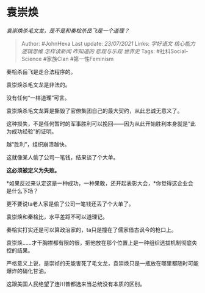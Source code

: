 * 袁崇焕
  :PROPERTIES:
  :CUSTOM_ID: 袁崇焕
  :END:

/袁崇焕杀毛文龙，是不是和秦桧杀岳飞是一个道理？/

#+BEGIN_QUOTE
  Author: #JohnHexa Last update: /23/07/2021/ Links: [[学好语文]]
  [[核心能力]] [[逻辑思维]] [[怎样读新闻]] [[咋知道的]] [[悲观与乐观]]
  [[世界史]] Tags: #社科Social-Science #家族Clan #第一性Feminism
#+END_QUOTE

秦桧杀岳飞是走合法程序的。

袁崇焕杀毛文龙是非法的。

没有任何“一样道理”可言。

袁崇焕杀毛文龙算是撕毁了官僚集团自己的最大契约，从此忠诚无意义了。

这种损失，不是任何暂时的军事胜利可以挽回------因为从此开始胜利本身就是“此为成功经验”的证明。

越“胜利”，组织崩溃越快。

这就像某人偷了公司一笔钱，结果谈了个大单。

*这必须被定义为失败。*

*如果反过来认定这是一种成功，一种果敢，还开起表彰大会，*你觉得这企业会是什么下场？

更不要说ta老人家是偷了公司一笔钱还丢了个大单了。

袁崇焕和秦桧比，水平差距不可以道理记。

秦桧实打实还是可以算政治家的，ta只是撞在了儒家借古讽今的枪口上。

袁崇焕......才干胸襟都有限的很，把他放在那个位置上是一种组织选拔机制彻底失控的结果。

严格意义上说，是崇祯的无能害死了毛文龙，袁崇焕只是一瓶放在哪里都随时可能爆炸的硝化甘油。

这跟美国人民绝望了连川普都选来当总统没有本质的区别。

